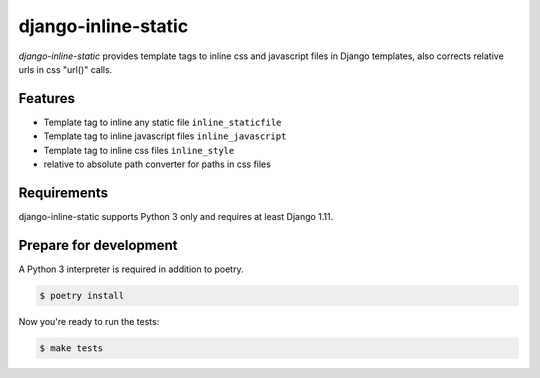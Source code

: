 django-inline-static
====================

.. image:: https://img.shields.io/pypi/v/django-inline-static.svg
   :target: https://pypi.org/project/django-inline-static/
   :alt: Latest Version

.. image:: https://github.com/stephrdev/django-inline-static/workflows/Test/badge.svg?branch=master
   :target: https://github.com/stephrdev/django-inline-static/actions?workflow=Test
   :alt: CI Status

.. image:: https://codecov.io/gh/stephrdev/django-inline-static/branch/master/graph/badge.svg
   :target: https://codecov.io/gh/stephrdev/django-inline-static
   :alt: Coverage Status

.. image:: https://readthedocs.org/projects/django-inline-static/badge/?version=latest
   :target: https://django-inline-static.readthedocs.io/en/stable/?badge=latest
   :alt: Documentation Status


*django-inline-static* provides template tags to inline css and javascript files in
Django templates, also corrects relative urls in css "url()" calls.


Features
--------

* Template tag to inline any static file ``inline_staticfile``
* Template tag to inline javascript files ``inline_javascript``
* Template tag to inline css files ``inline_style``
* relative to absolute path converter for paths in css files


Requirements
------------

django-inline-static supports Python 3 only and requires at least Django 1.11.


Prepare for development
-----------------------

A Python 3 interpreter is required in addition to poetry.

.. code-block:: shell

    $ poetry install


Now you're ready to run the tests:

.. code-block:: shell

    $ make tests
